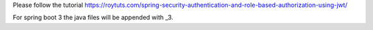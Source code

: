 Please follow the tutorial https://roytuts.com/spring-security-authentication-and-role-based-authorization-using-jwt/

For spring boot 3 the java files will be appended with _3.
